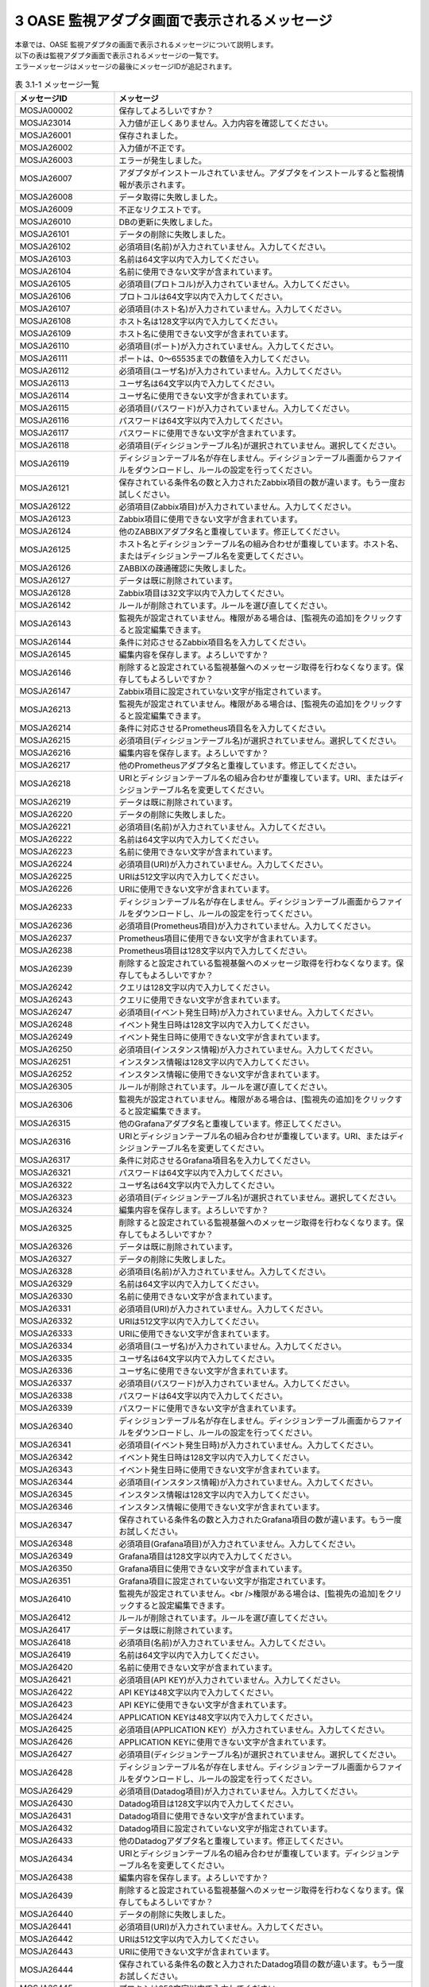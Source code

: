 ===============================================
3 OASE 監視アダプタ画面で表示されるメッセージ
===============================================

| 本章では、OASE 監視アダプタの画面で表示されるメッセージについて説明します。
| 以下の表は監視アダプタ画面で表示されるメッセージの一覧です。
| エラーメッセージはメッセージの最後にメッセージIDが追記されます。


.. csv-table:: 表 3.1-1 メッセージ一覧
   :header: メッセージID, メッセージ
   :widths:  20, 60

   MOSJA00002,保存してよろしいですか？
   MOSJA23014,入力値が正しくありません。入力内容を確認してください。
   MOSJA26001,保存されました。
   MOSJA26002,入力値が不正です。
   MOSJA26003,エラーが発生しました。
   MOSJA26007,アダプタがインストールされていません。アダプタをインストールすると監視情報が表示されます。
   MOSJA26008,データ取得に失敗しました。
   MOSJA26009,不正なリクエストです。
   MOSJA26010,DBの更新に失敗しました。
   MOSJA26101,データの削除に失敗しました。
   MOSJA26102,必須項目(名前)が入力されていません。入力してください。
   MOSJA26103,名前は64文字以内で入力してください。
   MOSJA26104,名前に使用できない文字が含まれています。
   MOSJA26105,必須項目(プロトコル)が入力されていません。入力してください。
   MOSJA26106,プロトコルは64文字以内で入力してください。
   MOSJA26107,必須項目(ホスト名)が入力されていません。入力してください。
   MOSJA26108,ホスト名は128文字以内で入力してください。
   MOSJA26109,ホスト名に使用できない文字が含まれています。
   MOSJA26110,必須項目(ポート)が入力されていません。入力してください。
   MOSJA26111,ポートは、0～65535までの数値を入力してください。
   MOSJA26112,必須項目(ユーザ名)が入力されていません。入力してください。
   MOSJA26113,ユーザ名は64文字以内で入力してください。
   MOSJA26114,ユーザ名に使用できない文字が含まれています。
   MOSJA26115,必須項目(パスワード)が入力されていません。入力してください。
   MOSJA26116,パスワードは64文字以内で入力してください。
   MOSJA26117,パスワードに使用できない文字が含まれています。
   MOSJA26118,必須項目(ディシジョンテーブル名)が選択されていません。選択してください。
   MOSJA26119,ディシジョンテーブル名が存在しません。ディシジョンテーブル画面からファイルをダウンロードし、ルールの設定を行ってください。
   MOSJA26121,保存されている条件名の数と入力されたZabbix項目の数が違います。もう一度お試しください。
   MOSJA26122,必須項目(Zabbix項目)が入力されていません。入力してください。
   MOSJA26123,Zabbix項目に使用できない文字が含まれています。
   MOSJA26124,他のZABBIXアダプタ名と重複しています。修正してください。
   MOSJA26125,ホスト名とディシジョンテーブル名の組み合わせが重複しています。ホスト名、またはディシジョンテーブル名を変更してください。
   MOSJA26126,ZABBIXの疎通確認に失敗しました。
   MOSJA26127,データは既に削除されています。
   MOSJA26128,Zabbix項目は32文字以内で入力してください。
   MOSJA26142,ルールが削除されています。ルールを選び直してください。
   MOSJA26143,監視先が設定されていません。権限がある場合は、[監視先の追加]をクリックすると設定編集できます。
   MOSJA26144,条件に対応させるZabbix項目名を入力してください。
   MOSJA26145,編集内容を保存します。よろしいですか？
   MOSJA26146,削除すると設定されている監視基盤へのメッセージ取得を行わなくなります。保存してもよろしいですか？
   MOSJA26147,Zabbix項目に設定されていない文字が指定されています。
   MOSJA26213,監視先が設定されていません。権限がある場合は、[監視先の追加]をクリックすると設定編集できます。
   MOSJA26214,条件に対応させるPrometheus項目名を入力してください。
   MOSJA26215,必須項目(ディシジョンテーブル名)が選択されていません。選択してください。
   MOSJA26216,編集内容を保存します。よろしいですか？
   MOSJA26217,他のPrometheusアダプタ名と重複しています。修正してください。
   MOSJA26218,URIとディシジョンテーブル名の組み合わせが重複しています。URI、またはディシジョンテーブル名を変更してください。
   MOSJA26219,データは既に削除されています。
   MOSJA26220,データの削除に失敗しました。
   MOSJA26221,必須項目(名前)が入力されていません。入力してください。
   MOSJA26222,名前は64文字以内で入力してください。
   MOSJA26223,名前に使用できない文字が含まれています。
   MOSJA26224,必須項目(URI)が入力されていません。入力してください。
   MOSJA26225,URIは512文字以内で入力してください。
   MOSJA26226,URIに使用できない文字が含まれています。
   MOSJA26233,ディシジョンテーブル名が存在しません。ディシジョンテーブル画面からファイルをダウンロードし、ルールの設定を行ってください。
   MOSJA26236,必須項目(Prometheus項目)が入力されていません。入力してください。
   MOSJA26237,Prometheus項目に使用できない文字が含まれています。
   MOSJA26238,Prometheus項目は128文字以内で入力してください。
   MOSJA26239,削除すると設定されている監視基盤へのメッセージ取得を行わなくなります。保存してもよろしいですか？
   MOSJA26242,クエリは128文字以内で入力してください。
   MOSJA26243,クエリに使用できない文字が含まれています。
   MOSJA26247,必須項目(イベント発生日時)が入力されていません。入力してください。
   MOSJA26248,イベント発生日時は128文字以内で入力してください。
   MOSJA26249,イベント発生日時に使用できない文字が含まれています。
   MOSJA26250,必須項目(インスタンス情報)が入力されていません。入力してください。
   MOSJA26251,インスタンス情報は128文字以内で入力してください。
   MOSJA26252,インスタンス情報に使用できない文字が含まれています。
   MOSJA26305,ルールが削除されています。ルールを選び直してください。
   MOSJA26306,監視先が設定されていません。権限がある場合は、[監視先の追加]をクリックすると設定編集できます。
   MOSJA26315,他のGrafanaアダプタ名と重複しています。修正してください。
   MOSJA26316,URIとディシジョンテーブル名の組み合わせが重複しています。URI、またはディシジョンテーブル名を変更してください。
   MOSJA26317,条件に対応させるGrafana項目名を入力してください。
   MOSJA26321,パスワードは64文字以内で入力してください。
   MOSJA26322,ユーザ名は64文字以内で入力してください。
   MOSJA26323,必須項目(ディシジョンテーブル名)が選択されていません。選択してください。
   MOSJA26324,編集内容を保存します。よろしいですか？
   MOSJA26325,削除すると設定されている監視基盤へのメッセージ取得を行わなくなります。保存してもよろしいですか？
   MOSJA26326,データは既に削除されています。
   MOSJA26327,データの削除に失敗しました。
   MOSJA26328,必須項目(名前)が入力されていません。入力してください。
   MOSJA26329,名前は64文字以内で入力してください。
   MOSJA26330,名前に使用できない文字が含まれています。
   MOSJA26331,必須項目(URI)が入力されていません。入力してください。
   MOSJA26332,URIは512文字以内で入力してください。
   MOSJA26333,URIに使用できない文字が含まれています。
   MOSJA26334,必須項目(ユーザ名)が入力されていません。入力してください。
   MOSJA26335,ユーザ名は64文字以内で入力してください。
   MOSJA26336,ユーザ名に使用できない文字が含まれています。
   MOSJA26337,必須項目(パスワード)が入力されていません。入力してください。
   MOSJA26338,パスワードは64文字以内で入力してください。
   MOSJA26339,パスワードに使用できない文字が含まれています。
   MOSJA26340,ディシジョンテーブル名が存在しません。ディシジョンテーブル画面からファイルをダウンロードし、ルールの設定を行ってください。
   MOSJA26341,必須項目(イベント発生日時)が入力されていません。入力してください。
   MOSJA26342,イベント発生日時は128文字以内で入力してください。
   MOSJA26343,イベント発生日時に使用できない文字が含まれています。
   MOSJA26344,必須項目(インスタンス情報)が入力されていません。入力してください。
   MOSJA26345,インスタンス情報は128文字以内で入力してください。
   MOSJA26346,インスタンス情報に使用できない文字が含まれています。
   MOSJA26347,保存されている条件名の数と入力されたGrafana項目の数が違います。もう一度お試しください。
   MOSJA26348,必須項目(Grafana項目)が入力されていません。入力してください。
   MOSJA26349,Grafana項目は128文字以内で入力してください。
   MOSJA26350,Grafana項目に使用できない文字が含まれています。
   MOSJA26351,Grafana項目に設定されていない文字が指定されています。
   MOSJA26410,監視先が設定されていません。<br />権限がある場合は、[監視先の追加]をクリックすると設定編集できます。
   MOSJA26412,ルールが削除されています。ルールを選び直してください。
   MOSJA26417,データは既に削除されています。
   MOSJA26418,必須項目(名前)が入力されていません。入力してください。
   MOSJA26419,名前は64文字以内で入力してください。
   MOSJA26420,名前に使用できない文字が含まれています。
   MOSJA26421,必須項目(API KEY)が入力されていません。入力してください。
   MOSJA26422,API KEYは48文字以内で入力してください。
   MOSJA26423,API KEYに使用できない文字が含まれています。
   MOSJA26424,APPLICATION KEYは48文字以内で入力してください。
   MOSJA26425,必須項目(APPLICATION KEY）が入力されていません。入力してください。
   MOSJA26426,APPLICATION KEYに使用できない文字が含まれています。
   MOSJA26427,必須項目(ディシジョンテーブル名)が選択されていません。選択してください。
   MOSJA26428,ディシジョンテーブル名が存在しません。ディシジョンテーブル画面からファイルをダウンロードし、ルールの設定を行ってください。
   MOSJA26429,必須項目(Datadog項目)が入力されていません。入力してください。
   MOSJA26430,Datadog項目は128文字以内で入力してください。
   MOSJA26431,Datadog項目に使用できない文字が含まれています。
   MOSJA26432,Datadog項目に設定されていない文字が指定されています。
   MOSJA26433,他のDatadogアダプタ名と重複しています。修正してください。
   MOSJA26434,URIとディシジョンテーブル名の組み合わせが重複しています。ディシジョンテーブル名を変更してください。
   MOSJA26438,編集内容を保存します。よろしいですか？
   MOSJA26439,削除すると設定されている監視基盤へのメッセージ取得を行わなくなります。保存してもよろしいですか？
   MOSJA26440,データの削除に失敗しました。
   MOSJA26441,必須項目(URI)が入力されていません。入力してください。
   MOSJA26442,URIは512文字以内で入力してください。
   MOSJA26443,URIに使用できない文字が含まれています。
   MOSJA26444,保存されている条件名の数と入力されたDatadog項目の数が違います。もう一度お試しください。
   MOSJA26445,プロキシは256文字以内で入力してください。
   MOSJA26446,プロキシに使用できない文字が含まれています。
   MOSJA26511,ルールが削除されています。ルールを選び直してください。
   MOSJA26512,監視先が設定されていません。権限がある場合は、[監視先の追加]をクリックすると設定編集できます。
   MOSJA26513,ドメインもしくはIPアドレスを入力してください。64文字以内で入力してください
   MOSJA26517,データは既に削除されています。
   MOSJA26518,必須項目(名前)が入力されていません。入力してください。
   MOSJA26519,名前は64文字以内で入力してください。
   MOSJA26520,名前に使用できない文字が含まれています。
   MOSJA26521,必須項目(IMAPサーバ)が入力されていません。入力してください。
   MOSJA26522,IMAPサーバは64文字以内で入力してください。
   MOSJA26523,IMAPサーバに使用できない文字が含まれています。
   MOSJA26524,必須項目(プロトコル)が入力されていません。入力してください。
   MOSJA26525,必須項目(ポート)が入力されていません。入力してください。
   MOSJA26526,ポートは、0～65535までの数値を入力してください。
   MOSJA26527,必須項目(ユーザ名)が入力されていません。入力してください。
   MOSJA26528,ユーザ名は64文字以内で入力してください。
   MOSJA26529,ユーザ名に使用できない文字が含まれています。
   MOSJA26530,必須項目(パスワード)が入力されていません。入力してください。
   MOSJA26531,パスワードは64文字以内で入力してください。
   MOSJA26532,パスワードに使用できない文字が含まれています。
   MOSJA26533,必須項目(ディシジョンテーブル名)が選択されていません。選択してください。
   MOSJA26534,ディシジョンテーブル名が存在しません。ディシジョンテーブル画面からファイルをダウンロードし、ルールの設定を行ってください。
   MOSJA26535,保存されている条件名の数と入力されたMail項目の数が違います。もう一度お試しください。
   MOSJA26536,必須項目(Mail項目)が入力されていません。入力してください。
   MOSJA26537,Mail項目は32文字以内で入力してください。
   MOSJA26538,Mail項目に使用できない文字が含まれています。
   MOSJA26539,Mail項目に設定されていない文字が指定されています。
   MOSJA26540,他のメールアダプタ名と重複しています。修正してください。
   MOSJA26541,IMAPサーバとディシジョンテーブル名の組み合わせが重複しています。IMAPサーバ、またはディシジョンテーブル名を変更してください。
   MOSJA26542,Mailの疎通確認に失敗しました。
   MOSJA26543,条件に対応させるMail項目名を入力してください。
   MOSJA26544,編集内容を保存します。よろしいですか？
   MOSJA26545,削除すると設定されている監視基盤へのメッセージ取得を行わなくなります。保存してもよろしいですか？
   MOSJA26546,データの削除に失敗しました。
